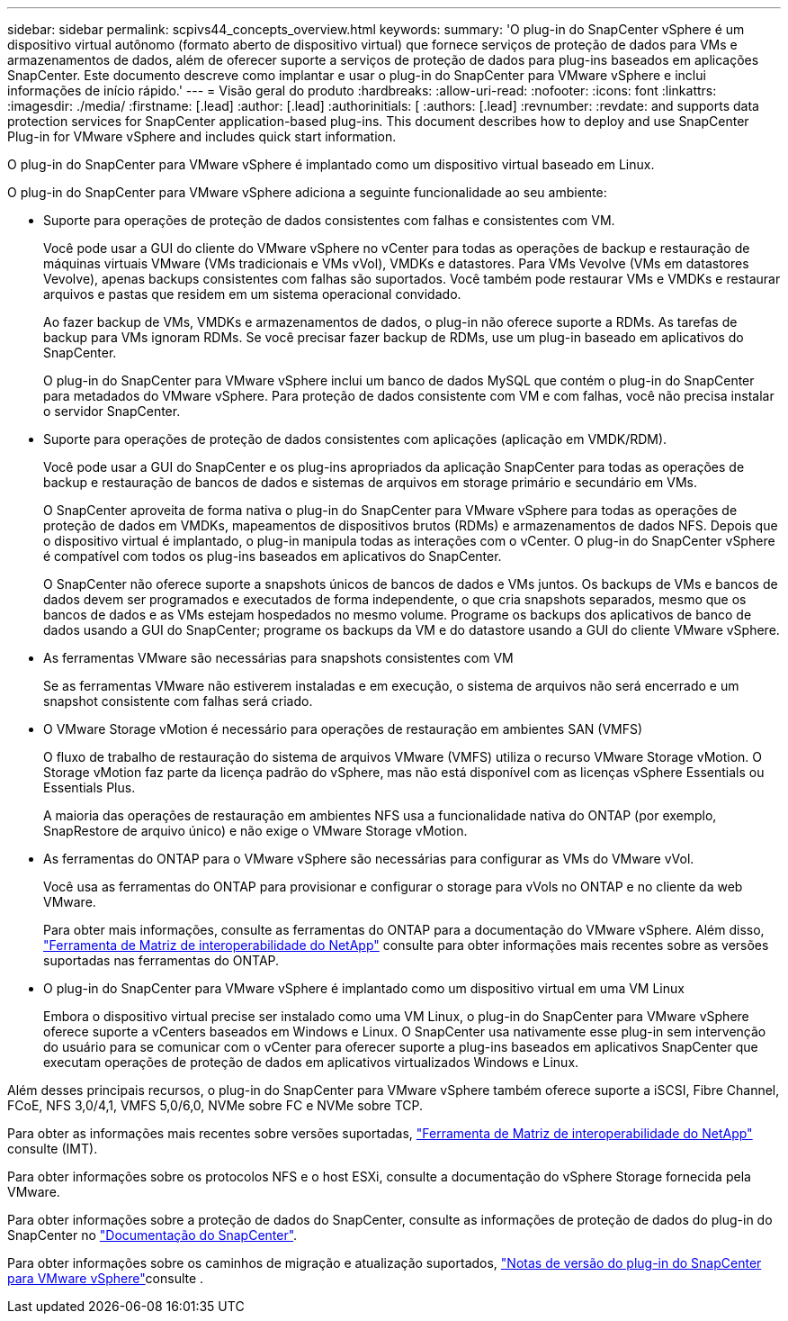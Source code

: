 ---
sidebar: sidebar 
permalink: scpivs44_concepts_overview.html 
keywords:  
summary: 'O plug-in do SnapCenter vSphere é um dispositivo virtual autônomo (formato aberto de dispositivo virtual) que fornece serviços de proteção de dados para VMs e armazenamentos de dados, além de oferecer suporte a serviços de proteção de dados para plug-ins baseados em aplicações SnapCenter. Este documento descreve como implantar e usar o plug-in do SnapCenter para VMware vSphere e inclui informações de início rápido.' 
---
= Visão geral do produto
:hardbreaks:
:allow-uri-read: 
:nofooter: 
:icons: font
:linkattrs: 
:imagesdir: ./media/
:firstname: [.lead]
:author: [.lead]
:authorinitials: [
:authors: [.lead]
:revnumber: 
:revdate: and supports data protection services for SnapCenter application-based plug-ins. This document describes how to deploy and use SnapCenter Plug-in for VMware vSphere and includes quick start information.


O plug-in do SnapCenter para VMware vSphere é implantado como um dispositivo virtual baseado em Linux.

O plug-in do SnapCenter para VMware vSphere adiciona a seguinte funcionalidade ao seu ambiente:

* Suporte para operações de proteção de dados consistentes com falhas e consistentes com VM.
+
Você pode usar a GUI do cliente do VMware vSphere no vCenter para todas as operações de backup e restauração de máquinas virtuais VMware (VMs tradicionais e VMs vVol), VMDKs e datastores. Para VMs Vevolve (VMs em datastores Vevolve), apenas backups consistentes com falhas são suportados. Você também pode restaurar VMs e VMDKs e restaurar arquivos e pastas que residem em um sistema operacional convidado.

+
Ao fazer backup de VMs, VMDKs e armazenamentos de dados, o plug-in não oferece suporte a RDMs. As tarefas de backup para VMs ignoram RDMs. Se você precisar fazer backup de RDMs, use um plug-in baseado em aplicativos do SnapCenter.

+
O plug-in do SnapCenter para VMware vSphere inclui um banco de dados MySQL que contém o plug-in do SnapCenter para metadados do VMware vSphere. Para proteção de dados consistente com VM e com falhas, você não precisa instalar o servidor SnapCenter.

* Suporte para operações de proteção de dados consistentes com aplicações (aplicação em VMDK/RDM).
+
Você pode usar a GUI do SnapCenter e os plug-ins apropriados da aplicação SnapCenter para todas as operações de backup e restauração de bancos de dados e sistemas de arquivos em storage primário e secundário em VMs.

+
O SnapCenter aproveita de forma nativa o plug-in do SnapCenter para VMware vSphere para todas as operações de proteção de dados em VMDKs, mapeamentos de dispositivos brutos (RDMs) e armazenamentos de dados NFS. Depois que o dispositivo virtual é implantado, o plug-in manipula todas as interações com o vCenter. O plug-in do SnapCenter vSphere é compatível com todos os plug-ins baseados em aplicativos do SnapCenter.

+
O SnapCenter não oferece suporte a snapshots únicos de bancos de dados e VMs juntos. Os backups de VMs e bancos de dados devem ser programados e executados de forma independente, o que cria snapshots separados, mesmo que os bancos de dados e as VMs estejam hospedados no mesmo volume. Programe os backups dos aplicativos de banco de dados usando a GUI do SnapCenter; programe os backups da VM e do datastore usando a GUI do cliente VMware vSphere.

* As ferramentas VMware são necessárias para snapshots consistentes com VM
+
Se as ferramentas VMware não estiverem instaladas e em execução, o sistema de arquivos não será encerrado e um snapshot consistente com falhas será criado.

* O VMware Storage vMotion é necessário para operações de restauração em ambientes SAN (VMFS)
+
O fluxo de trabalho de restauração do sistema de arquivos VMware (VMFS) utiliza o recurso VMware Storage vMotion. O Storage vMotion faz parte da licença padrão do vSphere, mas não está disponível com as licenças vSphere Essentials ou Essentials Plus.

+
A maioria das operações de restauração em ambientes NFS usa a funcionalidade nativa do ONTAP (por exemplo, SnapRestore de arquivo único) e não exige o VMware Storage vMotion.

* As ferramentas do ONTAP para o VMware vSphere são necessárias para configurar as VMs do VMware vVol.
+
Você usa as ferramentas do ONTAP para provisionar e configurar o storage para vVols no ONTAP e no cliente da web VMware.

+
Para obter mais informações, consulte as ferramentas do ONTAP para a documentação do VMware vSphere. Além disso, https://imt.netapp.com/matrix/imt.jsp?components=134348;&solution=1517&isHWU&src=IMT["Ferramenta de Matriz de interoperabilidade do NetApp"^] consulte para obter informações mais recentes sobre as versões suportadas nas ferramentas do ONTAP.

* O plug-in do SnapCenter para VMware vSphere é implantado como um dispositivo virtual em uma VM Linux
+
Embora o dispositivo virtual precise ser instalado como uma VM Linux, o plug-in do SnapCenter para VMware vSphere oferece suporte a vCenters baseados em Windows e Linux. O SnapCenter usa nativamente esse plug-in sem intervenção do usuário para se comunicar com o vCenter para oferecer suporte a plug-ins baseados em aplicativos SnapCenter que executam operações de proteção de dados em aplicativos virtualizados Windows e Linux.



Além desses principais recursos, o plug-in do SnapCenter para VMware vSphere também oferece suporte a iSCSI, Fibre Channel, FCoE, NFS 3,0/4,1, VMFS 5,0/6,0, NVMe sobre FC e NVMe sobre TCP.

Para obter as informações mais recentes sobre versões suportadas, https://imt.netapp.com/matrix/imt.jsp?components=134348;&solution=1517&isHWU&src=IMT["Ferramenta de Matriz de interoperabilidade do NetApp"^] consulte (IMT).

Para obter informações sobre os protocolos NFS e o host ESXi, consulte a documentação do vSphere Storage fornecida pela VMware.

Para obter informações sobre a proteção de dados do SnapCenter, consulte as informações de proteção de dados do plug-in do SnapCenter no http://docs.netapp.com/us-en/snapcenter/index.html["Documentação do SnapCenter"^].

Para obter informações sobre os caminhos de migração e atualização suportados, link:scpivs44_release_notes.html["Notas de versão do plug-in do SnapCenter para VMware vSphere"^]consulte .
